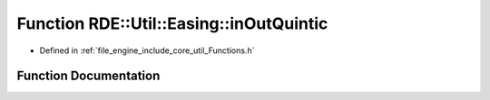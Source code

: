.. _exhale_function__functions_8h_1a74549639c32ada0c0878575bdafefcde:

Function RDE::Util::Easing::inOutQuintic
========================================

- Defined in :ref:`file_engine_include_core_util_Functions.h`


Function Documentation
----------------------


.. doxygenfunction:: RDE::Util::Easing::inOutQuintic(float, float, float, float)
   :project: My Project
